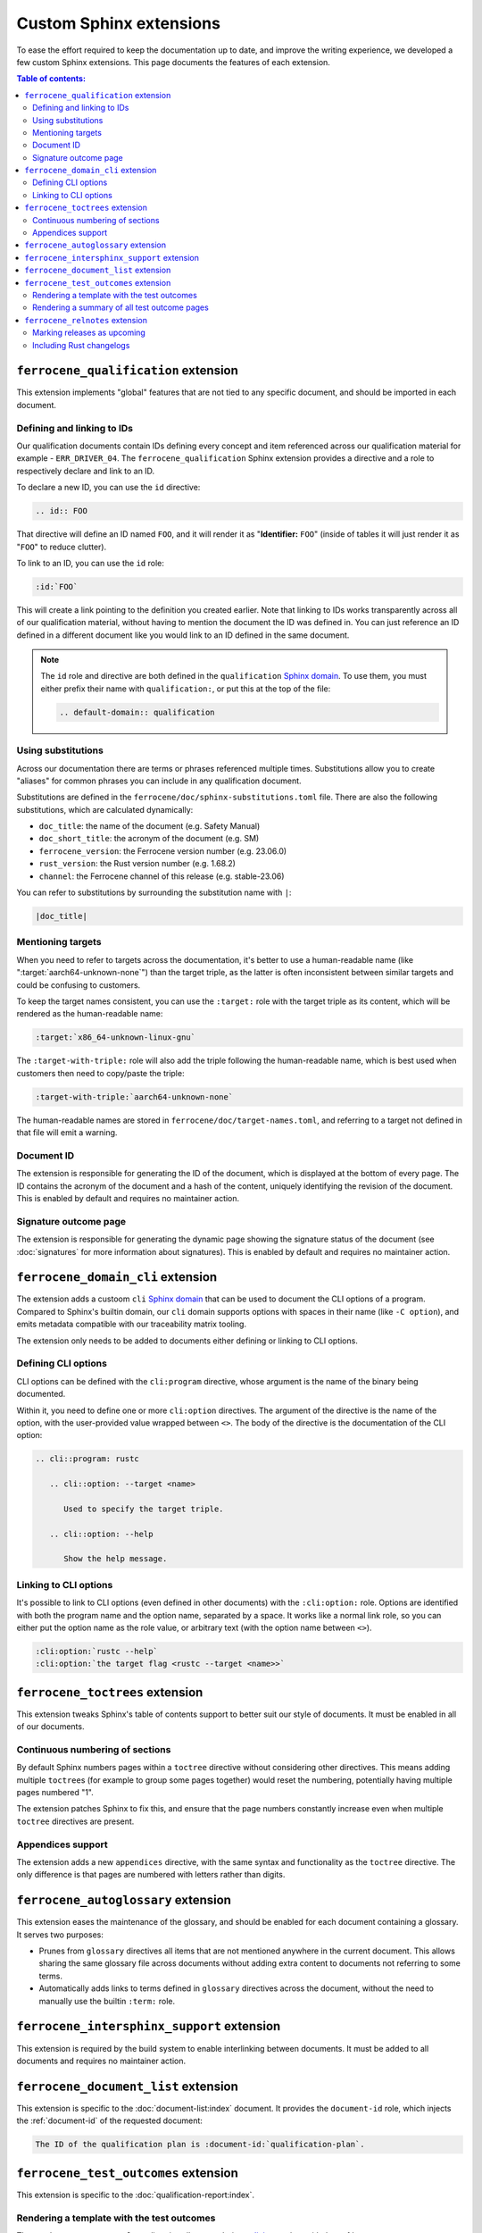 .. SPDX-License-Identifier: MIT OR Apache-2.0
   SPDX-FileCopyrightText: The Ferrocene Developers

Custom Sphinx extensions
========================

To ease the effort required to keep the documentation up to date, and improve
the writing experience, we developed a few custom Sphinx extensions. This page
documents the features of each extension.

.. contents:: Table of contents:
   :local:
   :backlinks: none

``ferrocene_qualification`` extension
-------------------------------------

This extension implements "global" features that are not tied to any specific
document, and should be imported in each document.

Defining and linking to IDs
~~~~~~~~~~~~~~~~~~~~~~~~~~~

Our qualification documents contain IDs defining every concept and item
referenced across our qualification material for example - ``ERR_DRIVER_04``.
The ``ferrocene_qualification`` Sphinx extension provides a directive and a role
to respectively declare and link to an ID.

To declare a new ID, you can use the ``id`` directive:

.. code-block:: text

   .. id:: FOO

That directive will define an ID named ``FOO``, and it will render it as
"**Identifier:** ``FOO``" (inside of tables it will just render it as "``FOO``"
to reduce clutter).

To link to an ID, you can use the ``id`` role:

.. code-block:: text

   :id:`FOO`

This will create a link pointing to the definition you created earlier.
Note that linking to IDs works transparently across all of our qualification
material, without having to mention the document the ID was defined in. You can
just reference an ID defined in a different document like you would link to an
ID defined in the same document.

.. note::

   The ``id`` role and directive are both defined in the ``qualification``
   `Sphinx domain`_. To use them, you must either prefix their name with
   ``qualification:``, or put this at the top of the file:

   .. code-block:: rst

      .. default-domain:: qualification

Using substitutions
~~~~~~~~~~~~~~~~~~~

Across our documentation there are terms or phrases referenced multiple times.
Substitutions allow you to create "aliases" for common phrases you can include
in any qualification document.

Substitutions are defined in the ``ferrocene/doc/sphinx-substitutions.toml``
file. There are also the following substitutions, which are calculated
dynamically:

* ``doc_title``: the name of the document (e.g. Safety Manual)

* ``doc_short_title``: the acronym of the document (e.g. SM)

* ``ferrocene_version``: the Ferrocene version number (e.g. 23.06.0)

* ``rust_version``: the Rust version number (e.g. 1.68.2)

* ``channel``: the Ferrocene channel of this release (e.g. stable-23.06)

You can refer to substitutions by surrounding the substitution name with ``|``:

.. code-block:: text

   |doc_title|

Mentioning targets
~~~~~~~~~~~~~~~~~~

When you need to refer to targets across the documentation, it's better to use
a human-readable name (like ":target:`aarch64-unknown-none`") than the target
triple, as the latter is often inconsistent between similar targets and could
be confusing to customers.

To keep the target names consistent, you can use the ``:target:`` role with the
target triple as its content, which will be rendered as the human-readable
name:

.. code-block:: rst

   :target:`x86_64-unknown-linux-gnu`

The ``:target-with-triple:`` role will also add the triple following the
human-readable name, which is best used when customers then need to copy/paste
the triple:

.. code-block:: rst

   :target-with-triple:`aarch64-unknown-none`

The human-readable names are stored in ``ferrocene/doc/target-names.toml``, and
referring to a target not defined in that file will emit a warning.

.. _document-id:

Document ID
~~~~~~~~~~~

The extension is responsible for generating the ID of the document, which is
displayed at the bottom of every page. The ID contains the acronym of the
document and a hash of the content, uniquely identifying the revision of the
document. This is enabled by default and requires no maintainer action.

Signature outcome page
~~~~~~~~~~~~~~~~~~~~~~

The extension is responsible for generating the dynamic page showing the
signature status of the document (see :doc:`signatures` for more information
about signatures). This is enabled by default and requires no maintainer
action.

``ferrocene_domain_cli`` extension
----------------------------------

The extension adds a custoom ``cli`` `Sphinx domain`_ that can be used to
document the CLI options of a program. Compared to Sphinx's builtin domain, our
``cli`` domain supports options with spaces in their name (like ``-C option``),
and emits metadata compatible with our traceability matrix tooling.

The extension only needs to be added to documents either defining or linking to
CLI options.

Defining CLI options
~~~~~~~~~~~~~~~~~~~~

CLI options can be defined with the ``cli:program`` directive, whose argument
is the name of the binary being documented.

Within it, you need to define one or more ``cli:option`` directives. The
argument of the directive is the name of the option, with the user-provided
value wrapped between ``<>``. The body of the directive is the documentation of
the CLI option:

.. code-block:: rst

   .. cli::program: rustc

      .. cli::option: --target <name>

         Used to specify the target triple.

      .. cli::option: --help

         Show the help message.

Linking to CLI options
~~~~~~~~~~~~~~~~~~~~~~

It's possible to link to CLI options (even defined in other documents) with the
``:cli:option:`` role. Options are identified with both the program name and
the option name, separated by a space. It works like a normal link role, so you
can either put the option name as the role value, or arbitrary text (with the
option name between ``<>``).

.. code-block:: rst

   :cli:option:`rustc --help`
   :cli:option:`the target flag <rustc --target <name>>`

``ferrocene_toctrees`` extension
--------------------------------

This extension tweaks Sphinx's table of contents support to better suit our
style of documents. It must be enabled in all of our documents.

Continuous numbering of sections
~~~~~~~~~~~~~~~~~~~~~~~~~~~~~~~~

By default Sphinx numbers pages within a ``toctree`` directive without
considering other directives. This means adding multiple ``toctree``\ s (for
example to group some pages together) would reset the numbering, potentially
having multiple pages numbered "1".

The extension patches Sphinx to fix this, and ensure that the page numbers
constantly increase even when multiple ``toctree`` directives are present.

Appendices support
~~~~~~~~~~~~~~~~~~

The extension adds a new ``appendices`` directive, with the same syntax and
functionality as the ``toctree`` directive. The only difference is that pages
are numbered with letters rather than digits.

``ferrocene_autoglossary`` extension
------------------------------------

This extension eases the maintenance of the glossary, and should be enabled for
each document containing a glossary. It serves two purposes:

* Prunes from ``glossary`` directives all items that are not mentioned anywhere
  in the current document. This allows sharing the same glossary file across
  documents without adding extra content to documents not referring to some
  terms.

* Automatically adds links to terms defined in ``glossary`` directives across
  the document, without the need to manually use the builtin ``:term:`` role.

``ferrocene_intersphinx_support`` extension
-------------------------------------------

This extension is required by the build system to enable interlinking between
documents. It must be added to all documents and requires no maintainer action.

``ferrocene_document_list`` extension
-------------------------------------

This extension is specific to the :doc:`document-list:index` document. It
provides the ``document-id`` role, which injects the
:ref:`document-id` of the requested document:

.. code-block:: rst

   The ID of the qualification plan is :document-id:`qualification-plan`.

``ferrocene_test_outcomes`` extension
-------------------------------------

This extension is specific to the :doc:`qualification-report:index`.

Rendering a template with the test outcomes
~~~~~~~~~~~~~~~~~~~~~~~~~~~~~~~~~~~~~~~~~~~

The ``render-outcomes-template`` directive allows rendering a `Jinja`_ template
with the :ref:`test outcomes <test-outcomes>` of a tested target. The
directive accepts a single argument, the path to the template to render. It
also accepts multiple options:

* ``host`` (required): the target triple of the host platform
* ``target`` (required): the target triple of the compilation target
* ``bare_metal_test_target`` (optional): the target triple of the special
  target used for bare metal testing; it should be omitted if no special target
  was used
* ``remote_testing`` (optional): whether the tests were executed on CI or on a
  remote machine/emulator; its presence without a value means ``true``, while
  its absence means ``false``

.. code-block:: rst

   .. render-outcomes-template:: templates/tests.jinja2
      :host: x86_64-unknown-linux-gnu
      :target: x86_64-unknown-linux-gnu

   .. render-outcomes-template:: templates/tests.jinja2
      :host: x86_64-unknown-linux-gnu
      :target: aarch64-unknown-none
      :bare_metal_test_target: aarch64-unknown-ferrocenecoretest
      :remote_testing:

Rendering a summary of all test outcome pages
~~~~~~~~~~~~~~~~~~~~~~~~~~~~~~~~~~~~~~~~~~~~~

The ``render-summary`` directive renders a table with all
``render-outcomes-template`` invocations present in the rest of the document.
It accepts no arguments nor options.

``ferrocene_relnotes`` extension
--------------------------------

This extension is specific to the :doc:`release-notes:index`.

Marking releases as upcoming
~~~~~~~~~~~~~~~~~~~~~~~~~~~~

The extension allows marking a page as upcoming by adding
``:upcoming-release:`` *before* any content of the page (except for comments).
This adds an "upcoming" badge next to the title, and a caution message just
below the title.

Including Rust changelogs
~~~~~~~~~~~~~~~~~~~~~~~~~

It is possible to inject the Rust changelog for a range of versions with the
``rust-changelog`` directive. The directive requires the ``:from:`` and
``:to:`` options to define the (inclusive) range of releases to include:

.. code-block:: rst

   .. rust-changelog::
      :from: 1.68.2
      :to: 1.76.0

.. _Sphinx domain: https://www.sphinx-doc.org/en/master/usage/domains/index.html
.. _Jinja: https://palletsprojects.com/p/jinja/

